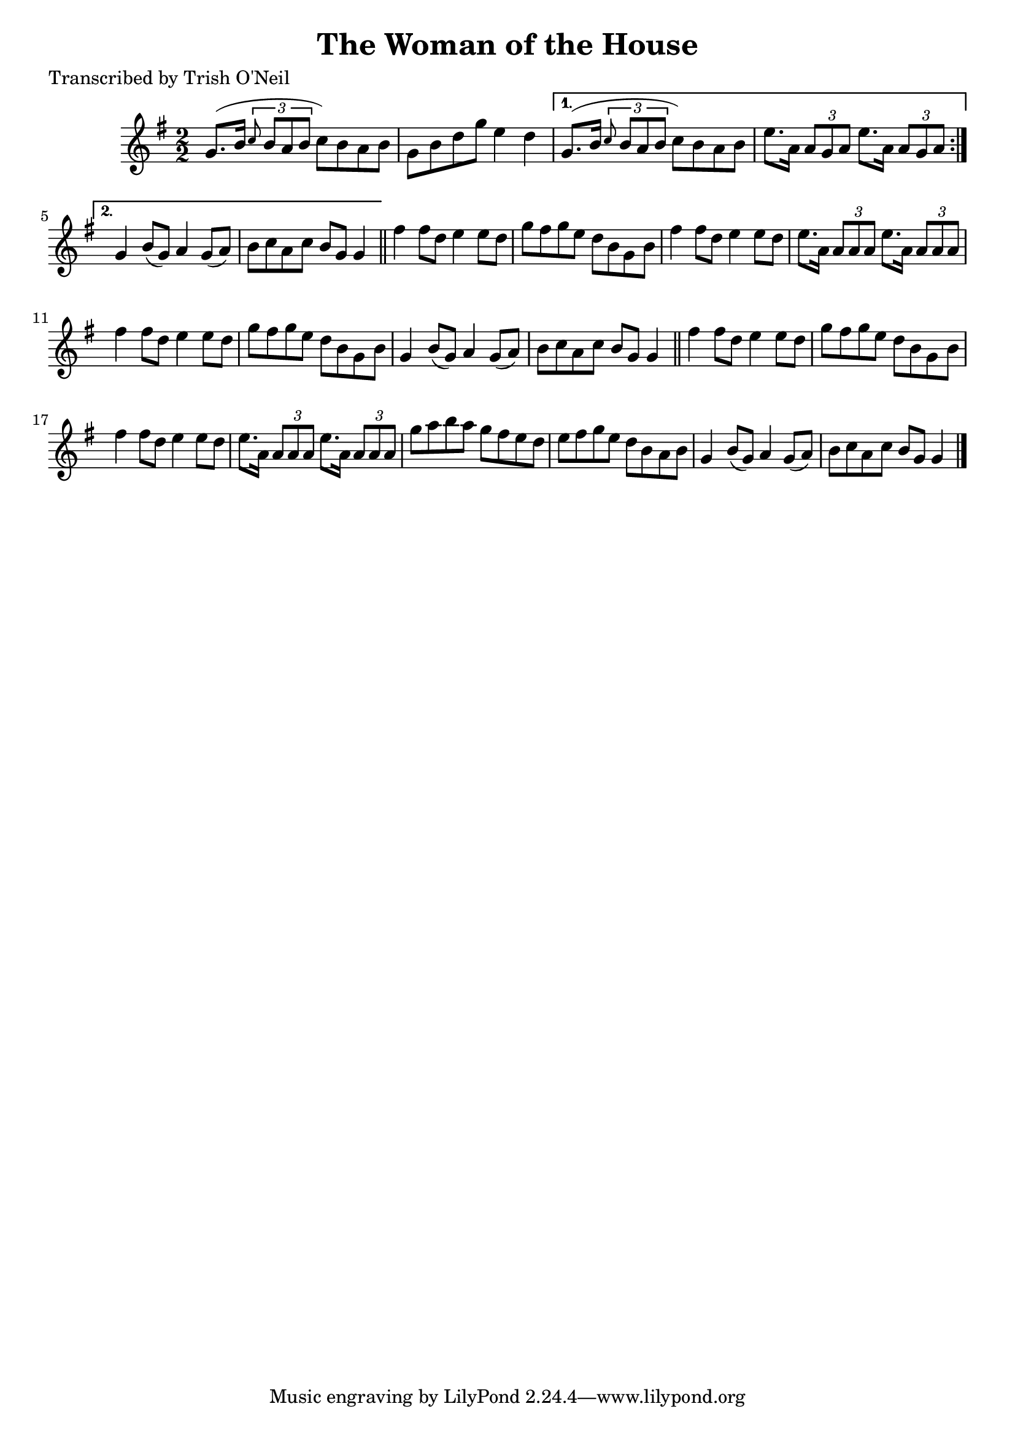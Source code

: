 
\version "2.16.2"
% automatically converted by musicxml2ly from xml/1300_to.xml

%% additional definitions required by the score:
\language "english"


\header {
    poet = "Transcribed by Trish O'Neil"
    encoder = "abc2xml version 63"
    encodingdate = "2015-01-25"
    title = "The Woman of the House"
    }

\layout {
    \context { \Score
        autoBeaming = ##f
        }
    }
PartPOneVoiceOne =  \relative g' {
    \repeat volta 2 {
        \key g \major \numericTimeSignature\time 2/2 g8. ( [ b16 ]
        \times 2/3 {
            \grace { c8*3/2 } b8 [ a8 b8 ] }
        c8 ) [ b8 a8 b8 ] | % 2
        g8 [ b8 d8 g8 ] e4 d4 }
    \alternative { {
            | % 3
            g,8. ( [ b16 ] \times 2/3 {
                \grace { c8*3/2 } b8 [ a8 b8 ] }
            c8 ) [ b8 a8 b8 ] | % 4
            e8. [ a,16 ] \times 2/3 {
                a8 [ g8 a8 ] }
            e'8. [ a,16 ] \times 2/3 {
                a8 [ g8 a8 ] }
            }
        {
            | % 5
            g4 b8 ( [ g8 ) ] a4 g8 ( [ a8 ) ] | % 6
            b8 [ c8 a8 c8 ] b8 [ g8 ] g4 }
        } \bar "||"
    fs'4 fs8 [ d8 ] e4 e8 [ d8 ] | % 8
    g8 [ fs8 g8 e8 ] d8 [ b8 g8 b8 ] | % 9
    fs'4 fs8 [ d8 ] e4 e8 [ d8 ] | \barNumberCheck #10
    e8. [ a,16 ] \times 2/3 {
        a8 [ a8 a8 ] }
    e'8. [ a,16 ] \times 2/3 {
        a8 [ a8 a8 ] }
    | % 11
    fs'4 fs8 [ d8 ] e4 e8 [ d8 ] | % 12
    g8 [ fs8 g8 e8 ] d8 [ b8 g8 b8 ] | % 13
    g4 b8 ( [ g8 ) ] a4 g8 ( [ a8 ) ] | % 14
    b8 [ c8 a8 c8 ] b8 [ g8 ] g4 \bar "||"
    fs'4 fs8 [ d8 ] e4 e8 [ d8 ] | % 16
    g8 [ fs8 g8 e8 ] d8 [ b8 g8 b8 ] | % 17
    fs'4 fs8 [ d8 ] e4 e8 [ d8 ] | % 18
    e8. [ a,16 ] \times 2/3 {
        a8 [ a8 a8 ] }
    e'8. [ a,16 ] \times 2/3 {
        a8 [ a8 a8 ] }
    | % 19
    g'8 [ a8 b8 a8 ] g8 [ fs8 e8 d8 ] | \barNumberCheck #20
    e8 [ fs8 g8 e8 ] d8 [ b8 a8 b8 ] | % 21
    g4 b8 ( [ g8 ) ] a4 g8 ( [ a8 ) ] | % 22
    b8 [ c8 a8 c8 ] b8 [ g8 ] g4 \bar "|."
    }


% The score definition
\score {
    <<
        \new Staff <<
            \context Staff << 
                \context Voice = "PartPOneVoiceOne" { \PartPOneVoiceOne }
                >>
            >>
        
        >>
    \layout {}
    % To create MIDI output, uncomment the following line:
    %  \midi {}
    }

